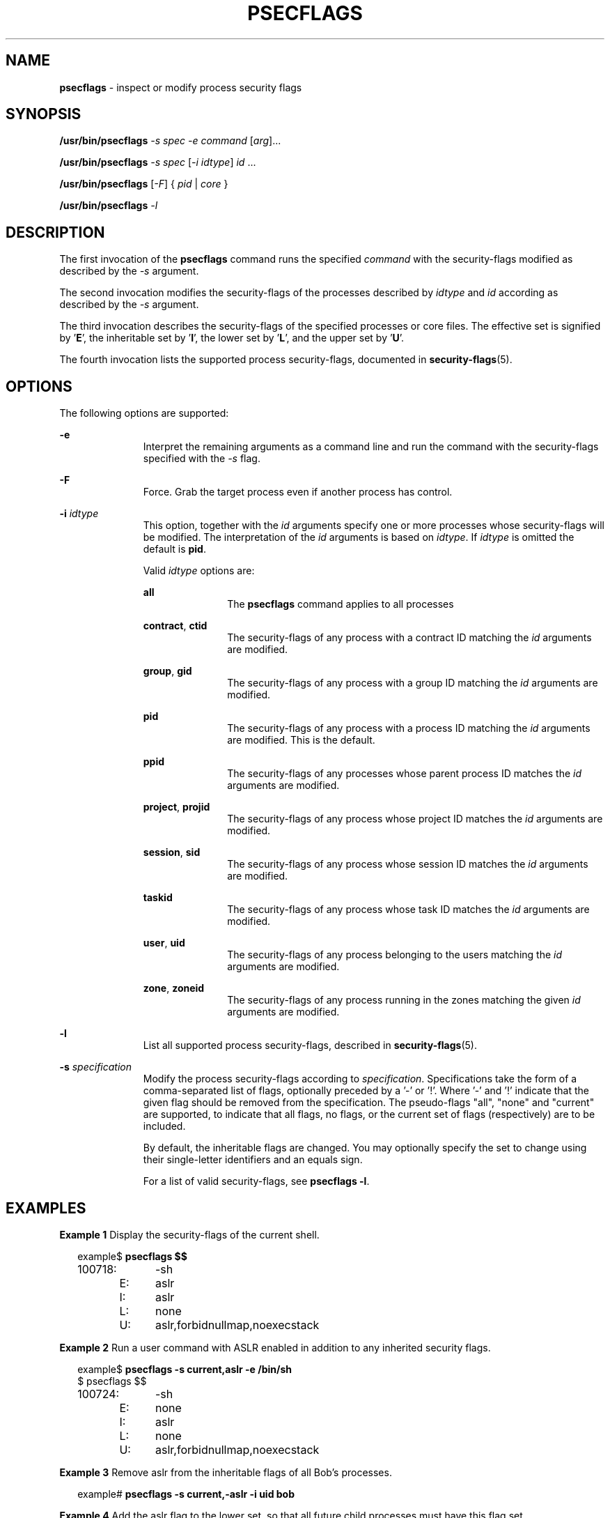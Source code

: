 '\" te
.\" This file and its contents are supplied under the terms of the
.\" Common Development and Distribution License ("CDDL"), version 1.0.
.\" You may only use this file in accordance with the terms of version
.\" 1.0 of the CDDL.
.\"
.\" A full copy of the text of the CDDL should have accompanied this
.\" source.  A copy of the CDDL is also available via the Internet at
.\" http://www.illumos.org/license/CDDL.
.\"
.\" Copyright 2015, Richard Lowe.
.\"
.TH "PSECFLAGS" "1" "June 6, 2016"
.SH "NAME"
\fBpsecflags\fR - inspect or modify process security flags
.SH "SYNOPSIS"
.LP
.nf
\fB/usr/bin/psecflags\fR \fI-s\fR \fIspec\fR \fI-e\fR \fIcommand\fR \
[\fIarg\fR]...
.fi
.LP
.nf
\fB/usr/bin/psecflags\fR \fI-s\fR \fIspec\fR [\fI-i\fR \fIidtype\fR] \
\fIid\fR ...
.fi
.LP
.nf
\fB/usr/bin/psecflags\fR [\fI-F\fR] { \fIpid\fR | \fIcore\fR }
.fi
.LP
.nf
\fB/usr/bin/psecflags\fR \fI-l\fR
.fi

.SH "DESCRIPTION"
The first invocation of the \fBpsecflags\fR command runs the specified
\fIcommand\fR with the security-flags modified as described by the \fI-s\fR
argument.
.P
The second invocation modifies the security-flags of the processes described
by \fIidtype\fR and \fIid\fR according as described by the \fI-s\fR argument.
.P
The third invocation describes the security-flags of the specified processes
or core files.  The effective set is signified by '\fBE\fR', the inheritable
set by '\fBI\fR', the lower set by '\fBL\fR', and the upper set by '\fBU\fR'.
.P
The fourth invocation lists the supported process security-flags, documented
in \fBsecurity-flags\fR(5).

.SH "OPTIONS"
The following options are supported:
.sp
.ne 2
.na
\fB-e\fR
.ad
.RS 11n
Interpret the remaining arguments as a command line and run the command with
the security-flags specified with the \fI-s\fR flag.
.RE

.sp
.ne 2
.na
\fB-F\fR
.ad
.RS 11n
Force. Grab the target process even if another process has control.
.RE

.sp
.ne 2
.na
\fB-i\fR \fIidtype\fR
.ad
.RS 11n
This option, together with the \fIid\fR arguments specify one or more
processes whose security-flags will be modified. The interpretation of the
\fIid\fR arguments is based on \fIidtype\fR. If \fIidtype\fR is omitted the
default is \fBpid\fR.

Valid \fIidtype\fR options are:
.sp
.ne 2
.na
\fBall\fR
.ad
.RS 11n
The \fBpsecflags\fR command applies to all processes
.RE

.sp
.ne 2
.na
\fBcontract\fR, \fBctid\fR
.ad
.RS 11n
The security-flags of any process with a contract ID matching the \fIid\fR
arguments are modified.
.RE

.sp
.ne 2
.na
\fBgroup\fR, \fBgid\fR
.ad
.RS 11n
The security-flags of any process with a group ID matching the \fIid\fR
arguments are modified.
.RE

.sp
.ne 2
.na
\fBpid\fR
.ad
.RS 11n
The security-flags of any process with a process ID matching the \fIid\fR
arguments are modified. This is the default.
.RE

.sp
.ne 2
.na
\fBppid\fR
.ad
.RS 11n
The security-flags of any processes whose parent process ID matches the
\fIid\fR arguments are modified.
.RE

.sp
.ne 2
.na
\fBproject\fR, \fBprojid\fR
.ad
.RS 11n
The security-flags of any process whose project ID matches the \fIid\fR
arguments are modified.
.RE

.sp
.ne 2
.na
\fBsession\fR, \fBsid\fR
.ad
.RS 11n
The security-flags of any process whose session ID matches the \fIid\fR
arguments are modified.
.RE

.sp
.ne 2
.na
\fBtaskid\fR
.ad
.RS 11n
The security-flags of any process whose task ID matches the \fIid\fR arguments
are modified.
.RE

.sp
.ne 2
.na
\fBuser\fR, \fBuid\fR
.ad
.RS 11n
The security-flags of any process belonging to the users matching the \fIid\fR
arguments are modified.
.RE

.sp
.ne 2
.na
\fBzone\fR, \fBzoneid\fR
.ad
.RS 11n
The security-flags of any process running in the zones matching the given
\fIid\fR arguments are modified.
.RE
.RE

.sp
.ne 2
.na
\fB-l\fR
.ad
.RS 11n
List all supported process security-flags, described in
\fBsecurity-flags\fR(5).
.RE

.sp
.ne 2
.na
\fB-s\fR \fIspecification\fR
.ad
.RS 11n
Modify the process security-flags according to
\fIspecification\fR. Specifications take the form of a comma-separated list of
flags, optionally preceded by a '-' or '!'. Where '-' and '!' indicate that the
given flag should be removed from the specification.  The pseudo-flags "all",
"none" and "current" are supported, to indicate that all flags, no flags, or
the current set of flags (respectively) are to be included.
.P
By default, the inheritable flags are changed.  You may optionally specify the
set to change using their single-letter identifiers and an equals sign.
.P
For a list of valid security-flags, see \fBpsecflags -l\fR.
.RE

.SH "EXAMPLES"
.LP
\fBExample 1\fR Display the security-flags of the current shell.
.sp
.in +2
.nf
example$ \fBpsecflags $$\fR
100718:	-sh
	E:	aslr
	I:	aslr
	L:	none
	U:	aslr,forbidnullmap,noexecstack
.fi
.in -2
.sp

.LP
\fBExample 2\fR Run a user command with ASLR enabled in addition to any
inherited security flags.
.sp
.in +2
.nf
example$ \fBpsecflags -s current,aslr -e /bin/sh\fR
$ psecflags $$
100724:	-sh
	E:	none
	I:	aslr
	L:	none
	U:	aslr,forbidnullmap,noexecstack
.fi
.in -2
.sp

.LP
\fBExample 3\fR Remove aslr from the inheritable flags of all Bob's processes.
.sp
.in +2
.nf
example# \fBpsecflags -s current,-aslr -i uid bob\fR
.fi
.in -2

.LP
\fBExample 4\fR Add the aslr flag to the lower set, so that all future
child processes must have this flag set.
.sp
.in +2
.nf
example# \fBpsecflags -s L=current,aslr $$\fR
.fi
.in -2

.SH "EXIT STATUS"
The following exit values are returned:

.TP
\fB0\fR
.IP
Success.

.TP
\fBnon-zero\fR
.IP
An error has occurred.

.SH "ATTRIBUTES"
.LP
See \fBattributes\fR(5) for descriptions of the following attributes:
.sp

.sp
.TS
box;
c | c
l | l .
ATTRIBUTE TYPE	ATTRIBUTE VALUE
_
Interface Stability	Volatile
.TE

.SH "SEE ALSO"
.BR exec (2),
.BR attributes (7),
.BR contract (5),
.BR security-flags (7),
.BR zones (7)
